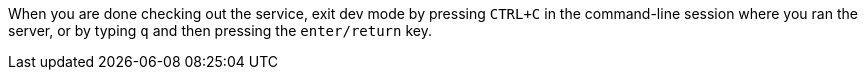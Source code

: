 When you are done checking out the service, exit dev mode by pressing `CTRL+C` in the command-line session where you ran the server, or by typing `q` and then pressing the `enter/return` key.
